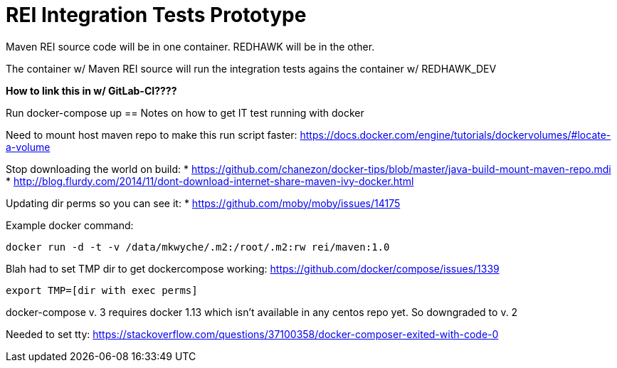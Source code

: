= REI Integration Tests Prototype

Maven REI source code will be in one container. REDHAWK will be in the other. 

The container w/ Maven REI source will run the integration tests agains the container w/ REDHAWK_DEV

*How to link this in w/ GitLab-CI????*

Run docker-compose up 
== Notes on how to get IT test running with docker

Need to mount host maven repo to make this run script faster: https://docs.docker.com/engine/tutorials/dockervolumes/#locate-a-volume

Stop downloading the world on build: 
* https://github.com/chanezon/docker-tips/blob/master/java-build-mount-maven-repo.mdi
* http://blog.flurdy.com/2014/11/dont-download-internet-share-maven-ivy-docker.html

Updating dir perms so you can see it:
* https://github.com/moby/moby/issues/14175

Example docker command: 
----
docker run -d -t -v /data/mkwyche/.m2:/root/.m2:rw rei/maven:1.0
----

Blah had to set TMP dir to get dockercompose working:
https://github.com/docker/compose/issues/1339
----
export TMP=[dir with exec perms]
----

docker-compose v. 3 requires docker 1.13 which isn't available in any centos repo yet. So downgraded to v. 2

Needed to set tty: https://stackoverflow.com/questions/37100358/docker-composer-exited-with-code-0
